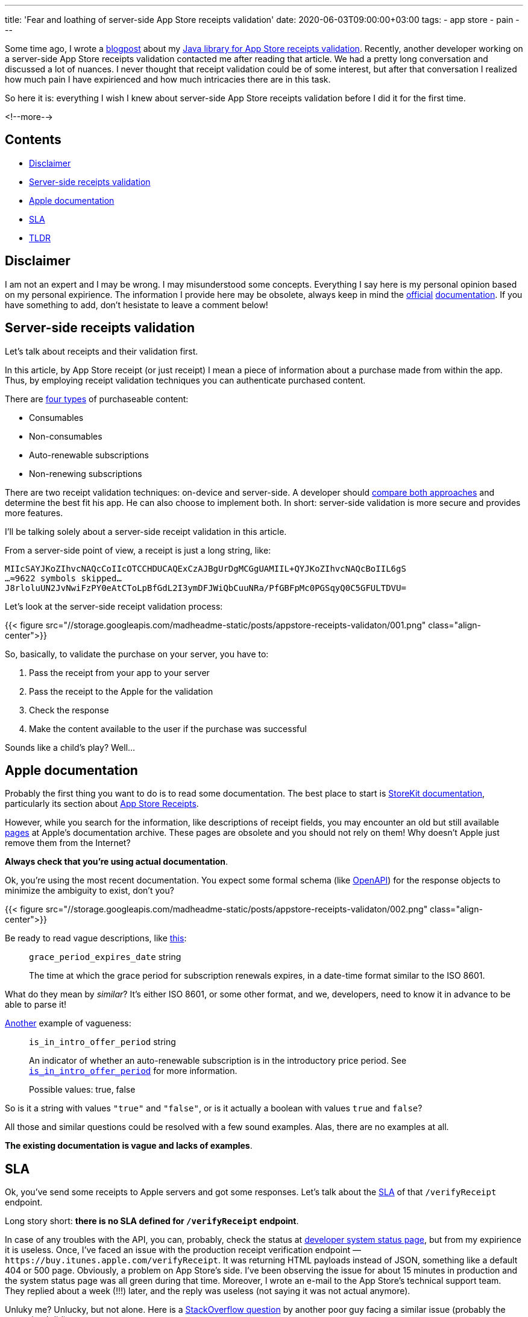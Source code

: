 ---
title: 'Fear and loathing of server-side App Store receipts validation'
date: 2020-06-03T09:00:00+03:00
tags:
  - app store
  - pain
---

Some time ago, I wrote a link:../appstore-receipts-validator-j[blogpost] about my https://gitlab.com/madhead/appstore-receipts-validator-j[Java library for App Store receipts validation].
Recently, another developer working on a server-side App Store receipts validation contacted me after reading that article.
We had a pretty long conversation and discussed a lot of nuances.
I never thought that receipt validation could be of some interest, but after that conversation I realized how much pain I have expirienced and how much intricacies there are in this task.

So here it is: everything I wish I knew about server-side App Store receipts validation before I did it for the first time.

<!--more-->

## Contents

* <<disclaimer, Disclaimer>>
* <<intro, Server-side receipts validation>>
* <<docs, Apple documentation>>
* <<sla, SLA>>
* <<tldr, TLDR>>

[#disclaimer]
## Disclaimer

I am not an expert and I may be wrong.
I may misunderstood some concepts.
Everything I say here is my personal opinion based on my personal expirience.
The information I provide here may be obsolete, always keep in mind the https://developer.apple.com/documentation/storekit/in-app_purchase/validating_receipts_with_the_app_store[official] https://developer.apple.com/documentation/appstorereceipts[documentation].
If you have something to add, don't hesistate to leave a comment below!

[#intro]
## Server-side receipts validation

Let's talk about receipts and their validation first.

In this article, by App Store receipt (or just receipt) I mean a piece of information about a purchase made from within the app.
Thus, by employing receipt validation techniques you can authenticate purchased content.

There are https://developer.apple.com/in-app-purchase[four types] of purchaseable content:

 * Consumables
 * Non-consumables
 * Auto-renewable subscriptions
 * Non-renewing subscriptions

There are two receipt validation techniques: on-device and server-side.
A developer should https://developer.apple.com/documentation/storekit/in-app_purchase/choosing_a_receipt_validation_technique[compare both approaches] and determine the best fit his app.
He can also choose to implement both.
In short: server-side validation is more secure and provides more features.

I'll be talking solely about a server-side receipt validation in this article.

From a server-side point of view, a receipt is just a long string, like:

[source]
----
MIIcSAYJKoZIhvcNAQcCoIIcOTCCHDUCAQExCzAJBgUrDgMCGgUAMIIL+QYJKoZIhvcNAQcBoIIL6gS
…≈9622 symbols skipped…
J8rloluUN2JvNwiFzPY0eAtCToLpBfGdL2I3ymDFJWiQbCuuNRa/PfGBFpMc0PGSqyQ0C5GFULTDVU=
----

Let's look at the server-side receipt validation process:

{{< figure src="//storage.googleapis.com/madheadme-static/posts/appstore-receipts-validaton/001.png" class="align-center">}}

So, basically, to validate the purchase on your server, you have to:

 . Pass the receipt from your app to your server
 . Pass the receipt to the Apple for the validation
 . Check the response
 . Make the content available to the user if the purchase was successful

Sounds like a child's play?
Well…

[#docs]
## Apple documentation

Probably the first thing you want to do is to read some documentation.
The best place to start is https://developer.apple.com/documentation/storekit[StoreKit documentation], particularly its section about https://developer.apple.com/documentation/appstorereceipts[App Store Receipts].

However, while you search for the information, like descriptions of receipt fields, you may encounter an old but still available https://developer.apple.com/library/archive/releasenotes/General/ValidateAppStoreReceipt/Chapters/ReceiptFields.html#//apple_ref/doc/uid/TP40010573-CH106-SW12[pages] at Apple's documentation archive.
These pages are obsolete and you should not rely on them!
Why doesn't Apple just remove them from the Internet?

**Always check that you're using actual documentation**.

Ok, you're using the most recent documentation.
You expect some formal schema (like https://swagger.io/specification[OpenAPI]) for the response objects to minimize the ambiguity to exist, don't you?

{{< figure src="//storage.googleapis.com/madheadme-static/posts/appstore-receipts-validaton/002.png" class="align-center">}}

Be ready to read vague descriptions, like https://developer.apple.com/documentation/appstorereceipts/responsebody/pending_renewal_info[this]:

> `grace_period_expires_date` string
>
> The time at which the grace period for subscription renewals expires, in a date-time format similar to the ISO 8601.

What do they mean by __similar__?
It's either ISO 8601, or some other format, and we, developers, need to know it in advance to be able to parse it!

https://developer.apple.com/documentation/appstorereceipts/responsebody/latest_receipt_info[Another] example of vagueness:

> `is_in_intro_offer_period` string
>
> An indicator of whether an auto-renewable subscription is in the introductory price period. See https://developer.apple.com/documentation/appstorereceipts/is_in_intro_offer_period[`is_in_intro_offer_period`] for more information.
> 
> Possible values: true, false

So is it a string with values ``"true"`` and ``"false"``, or is it actually a boolean with values `true` and `false`?

All those and similar questions could be resolved with a few sound examples.
Alas, there are no examples at all.

**The existing documentation is vague and lacks of examples**.

[#sla]
## SLA

Ok, you've send some receipts to Apple servers and got some responses.
Let's talk about the https://en.wikipedia.org/wiki/Service-level_agreement[SLA] of that `/verifyReceipt` endpoint.

Long story short: **there is no SLA defined for `/verifyReceipt` endpoint**.

In case of any troubles with the API, you can, probably, check the status at https://developer.apple.com/system-status[developer system status page], but from my expirience it is useless.
Once, I've faced an issue with the production receipt verification endpoint — `\https://buy.itunes.apple.com/verifyReceipt`.
It was returning HTML payloads instead of JSON, something like a default 404 or 500 page.
Obviously, a problem on App Store's side.
I've been observing the issue for about 15 minutes in production and the system status page was all green during that time.
Moreover, I wrote an e-mail to the App Store's technical support team.
They replied about a week (!!!) later, and the reply was useless (not saying it was not actual anymore).

Unluky me?
Unlucky, but not alone.
Here is a https://stackoverflow.com/q/61566293/750510[StackOverflow question] by another poor guy facing a similar issue (probably the same that I did).

You may ask: why the SLA is important?

[#sandbox]
## Sadnbox

https://developer.apple.com/documentation/appstorereceipts/verifyreceipt
Verify your receipt first with the production URL; proceed to verify with the sandbox URL if you receive a 21007 status code. Following this approach ensures that you do not have to switch between URLs while your application is tested, reviewed by App Review, or live in the App Store.

useless sandbox: cannot check certain flows

[#parsing]
## Parsing the receipt

How to detekt new transactions / groups -- they are all in array, how to detekt new?
No money in /verifyReceipt
Fastlane / spaceship

[#s2s]
## S2S

S2S 200 / 204
Useless S2S for checking expired subscriptions 
2 types of recipes, why it's important

[#quirks]
## Quirks / Bugs

Incrementing transaction ids (bug?)

[#tldr]
## TLDR

 . Always check that you're using actual documentation.
 . The existing documentation is vague and lacks of examples.
 . No SLA is defined for `/verifyReceipt` endpoint.

https://medium.com/revenuecat-blog/ios-subscriptions-are-hard-d9b29c74e96f
